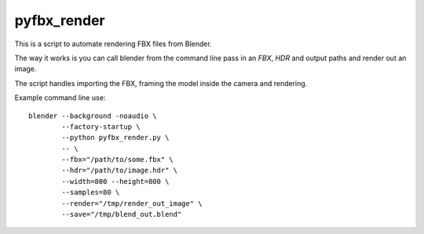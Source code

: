 pyfbx_render
============

This is a script to automate rendering FBX files from Blender.

The way it works is you can call blender from the command line pass in an
`FBX`, `HDR` and output paths and render out an image.

The script handles importing the FBX, framing the model inside the camera and rendering.

Example command line use::

    blender --background -noaudio \
            --factory-startup \
            --python pyfbx_render.py \
            -- \
            --fbx="/path/to/some.fbx" \
            --hdr="/path/to/image.hdr" \
            --width=800 --height=800 \
            --samples=80 \
            --render="/tmp/render_out_image" \
            --save="/tmp/blend_out.blend"
